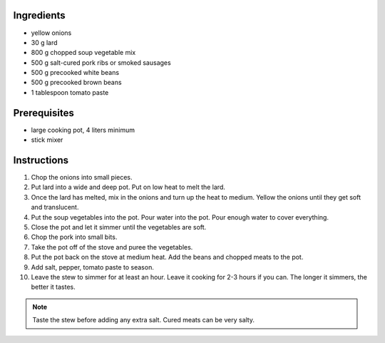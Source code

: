.. title: Bean stew
.. slug: bean_stew
.. date: 2024-09-18 17:33:19 UTC+02:00
.. tags: 
.. category: 
.. link: 
.. description: 
.. type: text


Ingredients
===========

* yellow onions
* 30 g lard
* 800 g chopped soup vegetable mix
* 500 g salt-cured pork ribs or smoked sausages
* 500 g precooked white beans
* 500 g precooked brown beans
* 1 tablespoon tomato paste

Prerequisites
=============

* large cooking pot, 4 liters minimum
* stick mixer

Instructions
============

#. Chop the onions into small pieces. 
#. Put lard into a wide and deep pot. Put on low heat to melt the lard. 
#. Once the lard has melted, mix in the onions and turn up the heat to medium. Yellow the onions until they get soft and translucent. 
#. Put the soup vegetables into the pot. Pour water into the pot. Pour enough water to cover everything. 
#. Close the pot and let it simmer until the vegetables are soft. 
#. Chop the pork into small bits. 
#. Take the pot off of the stove and puree the vegetables. 
#. Put the pot back on the stove at medium heat. Add the beans and chopped meats to the pot. 
#. Add salt, pepper, tomato paste to season. 
#. Leave the stew to simmer for at least an hour. Leave it cooking for 2-3 hours if you can. The longer it simmers, the better it tastes. 

.. note::

	Taste the stew before adding any extra salt. Cured meats can be very salty.